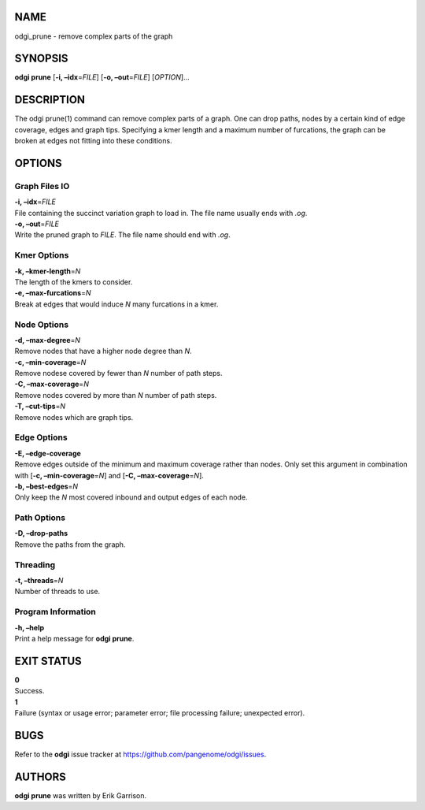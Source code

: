 NAME
====

odgi_prune - remove complex parts of the graph

SYNOPSIS
========

**odgi prune** [**-i, –idx**\ =\ *FILE*] [**-o, –out**\ =\ *FILE*]
[*OPTION*]…

DESCRIPTION
===========

The odgi prune(1) command can remove complex parts of a graph. One can
drop paths, nodes by a certain kind of edge coverage, edges and graph
tips. Specifying a kmer length and a maximum number of furcations, the
graph can be broken at edges not fitting into these conditions.

OPTIONS
=======

Graph Files IO
--------------

| **-i, –idx**\ =\ *FILE*
| File containing the succinct variation graph to load in. The file name
  usually ends with *.og*.

| **-o, –out**\ =\ *FILE*
| Write the pruned graph to *FILE*. The file name should end with *.og*.

Kmer Options
------------

| **-k, –kmer-length**\ =\ *N*
| The length of the kmers to consider.

| **-e, –max-furcations**\ =\ *N*
| Break at edges that would induce *N* many furcations in a kmer.

Node Options
------------

| **-d, –max-degree**\ =\ *N*
| Remove nodes that have a higher node degree than *N*.

| **-c, –min-coverage**\ =\ *N*
| Remove nodese covered by fewer than *N* number of path steps.

| **-C, –max-coverage**\ =\ *N*
| Remove nodes covered by more than *N* number of path steps.

| **-T, –cut-tips**\ =\ *N*
| Remove nodes which are graph tips.

Edge Options
------------

| **-E, –edge-coverage**
| Remove edges outside of the minimum and maximum coverage rather than
  nodes. Only set this argument in combination with [**-c,
  –min-coverage**\ =\ *N*] and [**-C, –max-coverage**\ =\ *N*].

| **-b, –best-edges**\ =\ *N*
| Only keep the *N* most covered inbound and output edges of each node.

Path Options
------------

| **-D, –drop-paths**
| Remove the paths from the graph.

Threading
---------

| **-t, –threads**\ =\ *N*
| Number of threads to use.

Program Information
-------------------

| **-h, –help**
| Print a help message for **odgi prune**.

EXIT STATUS
===========

| **0**
| Success.

| **1**
| Failure (syntax or usage error; parameter error; file processing
  failure; unexpected error).

BUGS
====

Refer to the **odgi** issue tracker at
https://github.com/pangenome/odgi/issues.

AUTHORS
=======

**odgi prune** was written by Erik Garrison.
